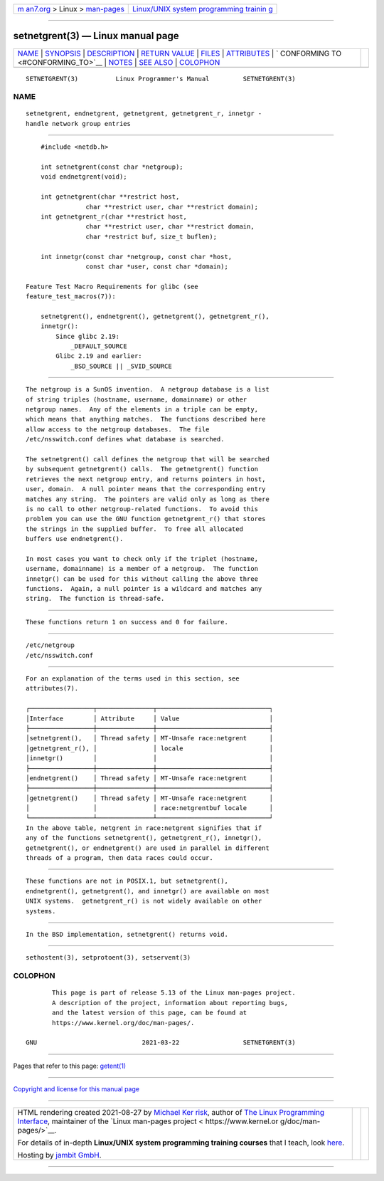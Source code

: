 .. container:: page-top

.. container:: nav-bar

   +----------------------------------+----------------------------------+
   | `m                               | `Linux/UNIX system programming   |
   | an7.org <../../../index.html>`__ | trainin                          |
   | > Linux >                        | g <http://man7.org/training/>`__ |
   | `man-pages <../index.html>`__    |                                  |
   +----------------------------------+----------------------------------+

--------------

setnetgrent(3) — Linux manual page
==================================

+-----------------------------------+-----------------------------------+
| `NAME <#NAME>`__ \|               |                                   |
| `SYNOPSIS <#SYNOPSIS>`__ \|       |                                   |
| `DESCRIPTION <#DESCRIPTION>`__ \| |                                   |
| `RETURN VALUE <#RETURN_VALUE>`__  |                                   |
| \| `FILES <#FILES>`__ \|          |                                   |
| `ATTRIBUTES <#ATTRIBUTES>`__ \|   |                                   |
| `                                 |                                   |
| CONFORMING TO <#CONFORMING_TO>`__ |                                   |
| \| `NOTES <#NOTES>`__ \|          |                                   |
| `SEE ALSO <#SEE_ALSO>`__ \|       |                                   |
| `COLOPHON <#COLOPHON>`__          |                                   |
+-----------------------------------+-----------------------------------+
| .. container:: man-search-box     |                                   |
+-----------------------------------+-----------------------------------+

::

   SETNETGRENT(3)          Linux Programmer's Manual         SETNETGRENT(3)

NAME
-------------------------------------------------

::

          setnetgrent, endnetgrent, getnetgrent, getnetgrent_r, innetgr -
          handle network group entries


---------------------------------------------------------

::

          #include <netdb.h>

          int setnetgrent(const char *netgroup);
          void endnetgrent(void);

          int getnetgrent(char **restrict host,
                      char **restrict user, char **restrict domain);
          int getnetgrent_r(char **restrict host,
                      char **restrict user, char **restrict domain,
                      char *restrict buf, size_t buflen);

          int innetgr(const char *netgroup, const char *host,
                      const char *user, const char *domain);

      Feature Test Macro Requirements for glibc (see
      feature_test_macros(7)):

          setnetgrent(), endnetgrent(), getnetgrent(), getnetgrent_r(),
          innetgr():
              Since glibc 2.19:
                  _DEFAULT_SOURCE
              Glibc 2.19 and earlier:
                  _BSD_SOURCE || _SVID_SOURCE


---------------------------------------------------------------

::

          The netgroup is a SunOS invention.  A netgroup database is a list
          of string triples (hostname, username, domainname) or other
          netgroup names.  Any of the elements in a triple can be empty,
          which means that anything matches.  The functions described here
          allow access to the netgroup databases.  The file
          /etc/nsswitch.conf defines what database is searched.

          The setnetgrent() call defines the netgroup that will be searched
          by subsequent getnetgrent() calls.  The getnetgrent() function
          retrieves the next netgroup entry, and returns pointers in host,
          user, domain.  A null pointer means that the corresponding entry
          matches any string.  The pointers are valid only as long as there
          is no call to other netgroup-related functions.  To avoid this
          problem you can use the GNU function getnetgrent_r() that stores
          the strings in the supplied buffer.  To free all allocated
          buffers use endnetgrent().

          In most cases you want to check only if the triplet (hostname,
          username, domainname) is a member of a netgroup.  The function
          innetgr() can be used for this without calling the above three
          functions.  Again, a null pointer is a wildcard and matches any
          string.  The function is thread-safe.


-----------------------------------------------------------------

::

          These functions return 1 on success and 0 for failure.


---------------------------------------------------

::

          /etc/netgroup
          /etc/nsswitch.conf


-------------------------------------------------------------

::

          For an explanation of the terms used in this section, see
          attributes(7).

          ┌─────────────────┬───────────────┬──────────────────────────────┐
          │Interface        │ Attribute     │ Value                        │
          ├─────────────────┼───────────────┼──────────────────────────────┤
          │setnetgrent(),   │ Thread safety │ MT-Unsafe race:netgrent      │
          │getnetgrent_r(), │               │ locale                       │
          │innetgr()        │               │                              │
          ├─────────────────┼───────────────┼──────────────────────────────┤
          │endnetgrent()    │ Thread safety │ MT-Unsafe race:netgrent      │
          ├─────────────────┼───────────────┼──────────────────────────────┤
          │getnetgrent()    │ Thread safety │ MT-Unsafe race:netgrent      │
          │                 │               │ race:netgrentbuf locale      │
          └─────────────────┴───────────────┴──────────────────────────────┘
          In the above table, netgrent in race:netgrent signifies that if
          any of the functions setnetgrent(), getnetgrent_r(), innetgr(),
          getnetgrent(), or endnetgrent() are used in parallel in different
          threads of a program, then data races could occur.


-------------------------------------------------------------------

::

          These functions are not in POSIX.1, but setnetgrent(),
          endnetgrent(), getnetgrent(), and innetgr() are available on most
          UNIX systems.  getnetgrent_r() is not widely available on other
          systems.


---------------------------------------------------

::

          In the BSD implementation, setnetgrent() returns void.


---------------------------------------------------------

::

          sethostent(3), setprotoent(3), setservent(3)

COLOPHON
---------------------------------------------------------

::

          This page is part of release 5.13 of the Linux man-pages project.
          A description of the project, information about reporting bugs,
          and the latest version of this page, can be found at
          https://www.kernel.org/doc/man-pages/.

   GNU                            2021-03-22                 SETNETGRENT(3)

--------------

Pages that refer to this page: `getent(1) <../man1/getent.1.html>`__

--------------

`Copyright and license for this manual
page <../man3/setnetgrent.3.license.html>`__

--------------

.. container:: footer

   +-----------------------+-----------------------+-----------------------+
   | HTML rendering        |                       | |Cover of TLPI|       |
   | created 2021-08-27 by |                       |                       |
   | `Michael              |                       |                       |
   | Ker                   |                       |                       |
   | risk <https://man7.or |                       |                       |
   | g/mtk/index.html>`__, |                       |                       |
   | author of `The Linux  |                       |                       |
   | Programming           |                       |                       |
   | Interface <https:     |                       |                       |
   | //man7.org/tlpi/>`__, |                       |                       |
   | maintainer of the     |                       |                       |
   | `Linux man-pages      |                       |                       |
   | project <             |                       |                       |
   | https://www.kernel.or |                       |                       |
   | g/doc/man-pages/>`__. |                       |                       |
   |                       |                       |                       |
   | For details of        |                       |                       |
   | in-depth **Linux/UNIX |                       |                       |
   | system programming    |                       |                       |
   | training courses**    |                       |                       |
   | that I teach, look    |                       |                       |
   | `here <https://ma     |                       |                       |
   | n7.org/training/>`__. |                       |                       |
   |                       |                       |                       |
   | Hosting by `jambit    |                       |                       |
   | GmbH                  |                       |                       |
   | <https://www.jambit.c |                       |                       |
   | om/index_en.html>`__. |                       |                       |
   +-----------------------+-----------------------+-----------------------+

--------------

.. container:: statcounter

   |Web Analytics Made Easy - StatCounter|

.. |Cover of TLPI| image:: https://man7.org/tlpi/cover/TLPI-front-cover-vsmall.png
   :target: https://man7.org/tlpi/
.. |Web Analytics Made Easy - StatCounter| image:: https://c.statcounter.com/7422636/0/9b6714ff/1/
   :class: statcounter
   :target: https://statcounter.com/
